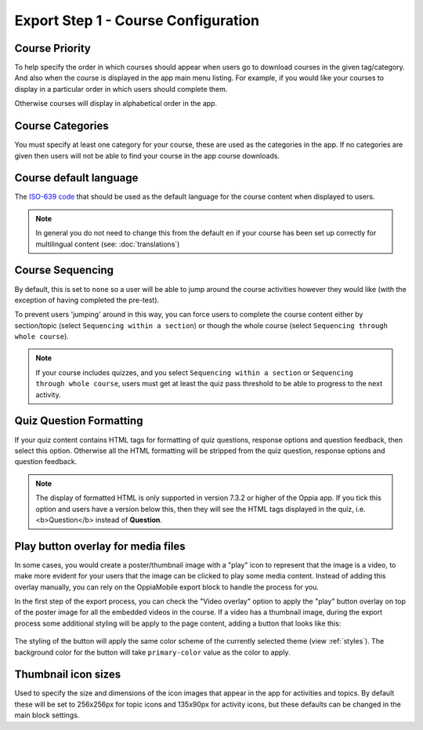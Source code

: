 Export Step 1 - Course Configuration
----------------------------------------

Course Priority
~~~~~~~~~~~~~~~~

To help specify the order in which courses should appear when users go to
download courses in the given tag/category. And also when the course is
displayed in the app main menu listing. For example, if you would like your
courses to display in a particular order in which users should complete them.

Otherwise courses will display in alphabetical order in the app.

Course Categories
~~~~~~~~~~~~~~~~~~~

You must specify at least one category for your course, these are used as the
categories in the app. If no categories are given then users will not be able to
find your course in the app course downloads.

Course default language
~~~~~~~~~~~~~~~~~~~~~~~~

The `ISO-639 code <https://en.wikipedia.org/wiki/ISO_639>`_ that should be used
as the default language for the course content when displayed to users.

.. note::
   In general you do not need to change this from the default ``en`` if your
   course has been set up correctly for multilingual content (see: :doc:`translations`)

Course Sequencing
~~~~~~~~~~~~~~~~~~

By default, this is set to ``none`` so a user will be able to jump around the
course activities however they would like (with the exception of having
completed the pre-test).

To prevent users 'jumping' around in this way, you can force users to complete
the course content either by section/topic (select ``Sequencing within a
section``) or though the whole course (select ``Sequencing through whole
course``).

.. note::
   If your course includes quizzes, and you select ``Sequencing within a
   section`` or ``Sequencing through whole course``, users must get at least
   the quiz pass threshold to be able to progress to the next activity.

Quiz Question Formatting
~~~~~~~~~~~~~~~~~~~~~~~~~~

If your quiz content contains HTML tags for formatting of quiz questions,
response options and question feedback, then select this option. Otherwise all
the HTML formatting will be stripped from the quiz question, response options
and question feedback.

.. note::
   The display of formatted HTML is only supported in version 7.3.2 or higher
   of the Oppia app. If you tick this option and users have a version below
   this, then they will see the HTML tags displayed in the quiz, i.e. <b>Question</b> instead of **Question**.

Play button overlay for media files
~~~~~~~~~~~~~~~~~~~~~~~~~~~~~~~~~~~~

In some cases, you would create a poster/thumbnail image with a "play" icon to
represent that the image is a video, to make more evident for your users that
the image can be clicked to play some media content. Instead of adding this
overlay manually, you can rely on the OppiaMobile export block to handle the
process for you.

In the first step of the export process, you can check the "Video overlay" option
to apply the "play" button overlay on top of the poster image for all the
embedded videos in the course. If a video has a thumbnail image, during the
export process some additional styling will be apply to the page content, adding
a button that looks like this:

   .. image:: images/play-button-overlay.png

The styling of the button will apply the same color scheme of the currently
selected theme (view :ref:`styles`). The background color for the button will
take ``primary-color`` value as the color to apply.

Thumbnail icon sizes
~~~~~~~~~~~~~~~~~~~~~~

Used to specify the size and dimensions of the icon images that appear in the
app for activities and topics. By default these will be set to 256x256px for
topic icons and 135x90px for activity icons, but these defaults can be changed
in the main block settings.
